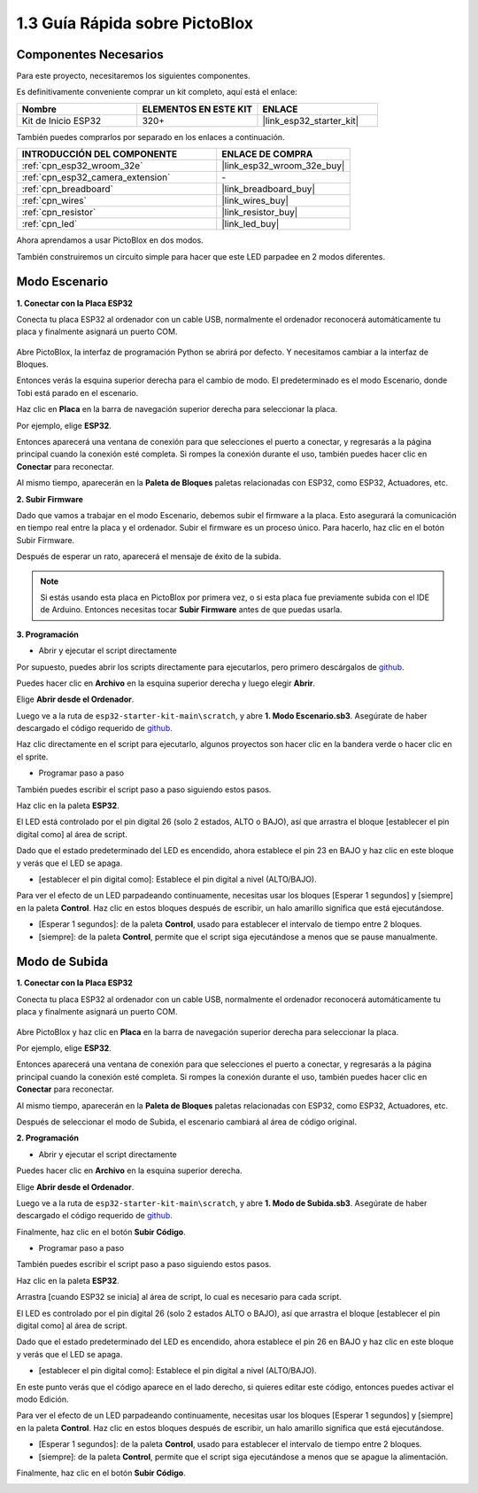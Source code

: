 
.. _sh_guide:

1.3 Guía Rápida sobre PictoBlox
====================================

Componentes Necesarios
-------------------------

Para este proyecto, necesitaremos los siguientes componentes.

Es definitivamente conveniente comprar un kit completo, aquí está el enlace:

.. list-table::
    :widths: 20 20 20
    :header-rows: 1

    *   - Nombre	
        - ELEMENTOS EN ESTE KIT
        - ENLACE
    *   - Kit de Inicio ESP32
        - 320+
        - |link_esp32_starter_kit|

También puedes comprarlos por separado en los enlaces a continuación.

.. list-table::
    :widths: 30 20
    :header-rows: 1

    *   - INTRODUCCIÓN DEL COMPONENTE
        - ENLACE DE COMPRA

    *   - :ref:`cpn_esp32_wroom_32e`
        - |link_esp32_wroom_32e_buy|
    *   - :ref:`cpn_esp32_camera_extension`
        - \-
    *   - :ref:`cpn_breadboard`
        - |link_breadboard_buy|
    *   - :ref:`cpn_wires`
        - |link_wires_buy|
    *   - :ref:`cpn_resistor`
        - |link_resistor_buy|
    *   - :ref:`cpn_led`
        - |link_led_buy|

Ahora aprendamos a usar PictoBlox en dos modos.

También construiremos un circuito simple para hacer que este LED parpadee en 2 modos diferentes.

.. image:: ../img/circuit/1_hello_led_bb.png

.. _stage_mode:

Modo Escenario
---------------

**1. Conectar con la Placa ESP32**

Conecta tu placa ESP32 al ordenador con un cable USB, normalmente el ordenador reconocerá automáticamente tu placa y finalmente asignará un puerto COM.

    .. image:: ../../img/plugin_esp32.png
        :width: 600
        :align: center
    
Abre PictoBlox, la interfaz de programación Python se abrirá por defecto. Y necesitamos cambiar a la interfaz de Bloques.

.. image:: img/0_choose_blocks.png

Entonces verás la esquina superior derecha para el cambio de modo. El predeterminado es el modo Escenario, donde Tobi está parado en el escenario.

.. image:: img/1_stage_upload.png

Haz clic en **Placa** en la barra de navegación superior derecha para seleccionar la placa.

.. image:: img/1_board.png

Por ejemplo, elige **ESP32**.

.. image:: img/1_choose_uno.png

Entonces aparecerá una ventana de conexión para que selecciones el puerto a conectar, y regresarás a la página principal cuando la conexión esté completa. Si rompes la conexión durante el uso, también puedes hacer clic en **Conectar** para reconectar.

.. image:: img/1_connect.png

Al mismo tiempo, aparecerán en la **Paleta de Bloques** paletas relacionadas con ESP32, como ESP32, Actuadores, etc.

.. image:: img/1_arduino_uno.png

**2. Subir Firmware**

Dado que vamos a trabajar en el modo Escenario, debemos subir el firmware a la placa. Esto asegurará la comunicación en tiempo real entre la placa y el ordenador. Subir el firmware es un proceso único. Para hacerlo, haz clic en el botón Subir Firmware.

Después de esperar un rato, aparecerá el mensaje de éxito de la subida.

.. note::

    Si estás usando esta placa en PictoBlox por primera vez, o si esta placa fue previamente subida con el IDE de Arduino. Entonces necesitas tocar **Subir Firmware** antes de que puedas usarla.


.. image:: img/1_firmware.png


**3. Programación**

* Abrir y ejecutar el script directamente

Por supuesto, puedes abrir los scripts directamente para ejecutarlos, pero primero descárgalos de `github <https://github.com/sunfounder/esp32-starter-kit/archive/refs/heads/main.zip>`_.

Puedes hacer clic en **Archivo** en la esquina superior derecha y luego elegir **Abrir**.

.. image:: img/0_open.png

Elige **Abrir desde el Ordenador**.

.. image:: img/0_dic.png

Luego ve a la ruta de ``esp32-starter-kit-main\scratch``, y abre **1. Modo Escenario.sb3**. Asegúrate de haber descargado el código requerido de `github <https://github.com/sunfounder/esp32-starter-kit/archive/refs/heads/main.zip>`_.

.. image:: img/0_stage.png

Haz clic directamente en el script para ejecutarlo, algunos proyectos son hacer clic en la bandera verde o hacer clic en el sprite.

.. image:: img/1_more.png

* Programar paso a paso

También puedes escribir el script paso a paso siguiendo estos pasos.

Haz clic en la paleta **ESP32**.

.. image:: img/1_arduino_uno.png

El LED está controlado por el pin digital 26 (solo 2 estados, ALTO o BAJO), así que arrastra el bloque [establecer el pin digital como] al área de script.

Dado que el estado predeterminado del LED es encendido, ahora establece el pin 23 en BAJO y haz clic en este bloque y verás que el LED se apaga.

* [establecer el pin digital como]: Establece el pin digital a nivel (ALTO/BAJO).

.. image:: img/1_digital.png

Para ver el efecto de un LED parpadeando continuamente, necesitas usar los bloques [Esperar 1 segundos] y [siempre] en la paleta **Control**. Haz clic en estos bloques después de escribir, un halo amarillo significa que está ejecutándose.

* [Esperar 1 segundos]: de la paleta **Control**, usado para establecer el intervalo de tiempo entre 2 bloques.
* [siempre]: de la paleta **Control**, permite que el script siga ejecutándose a menos que se pause manualmente.

.. image:: img/1_more.png

.. _upload_mode:

Modo de Subida
---------------

**1. Conectar con la Placa ESP32**

Conecta tu placa ESP32 al ordenador con un cable USB, normalmente el ordenador reconocerá automáticamente tu placa y finalmente asignará un puerto COM.

    .. image:: ../../img/plugin_esp32.png
        :width: 600
        :align: center

Abre PictoBlox y haz clic en **Placa** en la barra de navegación superior derecha para seleccionar la placa.

.. image:: img/1_board.png

Por ejemplo, elige **ESP32**.

.. image:: img/1_choose_uno.png

Entonces aparecerá una ventana de conexión para que selecciones el puerto a conectar, y regresarás a la página principal cuando la conexión esté completa. Si rompes la conexión durante el uso, también puedes hacer clic en **Conectar** para reconectar.

.. image:: img/1_connect.png

Al mismo tiempo, aparecerán en la **Paleta de Bloques** paletas relacionadas con ESP32, como ESP32, Actuadores, etc.

.. image:: img/1_upload_uno.png

Después de seleccionar el modo de Subida, el escenario cambiará al área de código original.

.. image:: img/1_upload.png

**2. Programación**

* Abrir y ejecutar el script directamente

Puedes hacer clic en **Archivo** en la esquina superior derecha.

.. image:: img/0_open.png

Elige **Abrir desde el Ordenador**.

.. image:: img/0_dic.png

Luego ve a la ruta de ``esp32-starter-kit-main\scratch``, y abre **1. Modo de Subida.sb3**. Asegúrate de haber descargado el código requerido de `github <https://github.com/sunfounder/esp32-starter-kit/archive/refs/heads/main.zip>`_.

.. image:: img/0_upload.png

Finalmente, haz clic en el botón **Subir Código**.

.. image:: img/1_upload_code.png


* Programar paso a paso

También puedes escribir el script paso a paso siguiendo estos pasos.

Haz clic en la paleta **ESP32**.

.. image:: img/1_upload_uno.png

Arrastra [cuando ESP32 se inicia] al área de script, lo cual es necesario para cada script.

.. image:: img/1_uno_starts.png

El LED es controlado por el pin digital 26 (solo 2 estados ALTO o BAJO), así que arrastra el bloque [establecer el pin digital como] al área de script.

Dado que el estado predeterminado del LED es encendido, ahora establece el pin 26 en BAJO y haz clic en este bloque y verás que el LED se apaga.

* [establecer el pin digital como]: Establece el pin digital a nivel (ALTO/BAJO).

.. image:: img/1_upload_digital.png

En este punto verás que el código aparece en el lado derecho, si quieres editar este código, entonces puedes activar el modo Edición.

.. image:: img/1_upload1.png

Para ver el efecto de un LED parpadeando continuamente, necesitas usar los bloques [Esperar 1 segundos] y [siempre] en la paleta **Control**. Haz clic en estos bloques después de escribir, un halo amarillo significa que está ejecutándose.

* [Esperar 1 segundos]: de la paleta **Control**, usado para establecer el intervalo de tiempo entre 2 bloques.
* [siempre]: de la paleta **Control**, permite que el script siga ejecutándose a menos que se apague la alimentación.

.. image:: img/1_upload_more.png

Finalmente, haz clic en el botón **Subir Código**.

.. image:: img/1_upload_code.png

